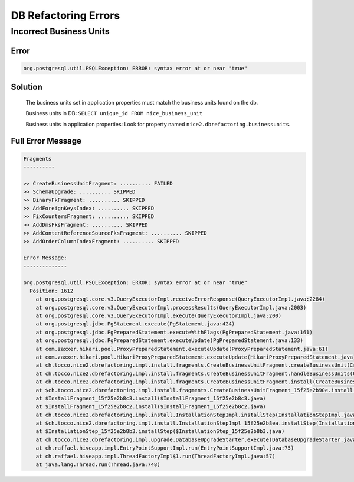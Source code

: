 DB Refactoring Errors
=====================

Incorrect Business Units
------------------------

Error
^^^^^

.. code::

    org.postgresql.util.PSQLException: ERROR: syntax error at or near "true"

Solution
^^^^^^^^

    The business units set in application properties must match the business units found on the db.

    Business units in DB: ``SELECT unique_id FROM nice_business_unit``

    Business units in application properties: Look for property named ``nice2.dbrefactoring.businessunits``.

Full Error Message
^^^^^^^^^^^^^^^^^^

.. code::

    Fragments
    ----------

    >> CreateBusinessUnitFragment: .......... FAILED
    >> SchemaUpgrade: .......... SKIPPED
    >> BinaryFkFragment: .......... SKIPPED
    >> AddForeignKeysIndex: .......... SKIPPED
    >> FixCountersFragment: .......... SKIPPED
    >> AddDmsFksFragment: .......... SKIPPED
    >> AddContentReferenceSourceFksFragment: .......... SKIPPED
    >> AddOrderColumnIndexFragment: .......... SKIPPED

    Error Message:
    --------------

    org.postgresql.util.PSQLException: ERROR: syntax error at or near "true"
      Position: 1612
        at org.postgresql.core.v3.QueryExecutorImpl.receiveErrorResponse(QueryExecutorImpl.java:2284)
        at org.postgresql.core.v3.QueryExecutorImpl.processResults(QueryExecutorImpl.java:2003)
        at org.postgresql.core.v3.QueryExecutorImpl.execute(QueryExecutorImpl.java:200)
        at org.postgresql.jdbc.PgStatement.execute(PgStatement.java:424)
        at org.postgresql.jdbc.PgPreparedStatement.executeWithFlags(PgPreparedStatement.java:161)
        at org.postgresql.jdbc.PgPreparedStatement.executeUpdate(PgPreparedStatement.java:133)
        at com.zaxxer.hikari.pool.ProxyPreparedStatement.executeUpdate(ProxyPreparedStatement.java:61)
        at com.zaxxer.hikari.pool.HikariProxyPreparedStatement.executeUpdate(HikariProxyPreparedStatement.java)
        at ch.tocco.nice2.dbrefactoring.impl.install.fragments.CreateBusinessUnitFragment.createBusinessUnit(CreateBusinessUnitFragment.java:312)
        at ch.tocco.nice2.dbrefactoring.impl.install.fragments.CreateBusinessUnitFragment.handleBusinessUnits(CreateBusinessUnitFragment.java:132)
        at ch.tocco.nice2.dbrefactoring.impl.install.fragments.CreateBusinessUnitFragment.install(CreateBusinessUnitFragment.java:95)
        at $ch.tocco.nice2.dbrefactoring.impl.install.fragments.CreateBusinessUnitFragment_15f25e2b90e.install(CreateBusinessUnitFragment_15f25e2b90e.java)
        at $InstallFragment_15f25e2b8c3.install($InstallFragment_15f25e2b8c3.java)
        at $InstallFragment_15f25e2b8c2.install($InstallFragment_15f25e2b8c2.java)
        at ch.tocco.nice2.dbrefactoring.impl.install.InstallationStepImpl.installStep(InstallationStepImpl.java:121)
        at $ch.tocco.nice2.dbrefactoring.impl.install.InstallationStepImpl_15f25e2b8ea.installStep(InstallationStepImpl_15f25e2b8ea.java)
        at $InstallationStep_15f25e2b8b3.installStep($InstallationStep_15f25e2b8b3.java)
        at ch.tocco.nice2.dbrefactoring.impl.upgrade.DatabaseUpgradeStarter.execute(DatabaseUpgradeStarter.java:52)
        at ch.raffael.hiveapp.impl.EntryPointSupportImpl.run(EntryPointSupportImpl.java:75)
        at ch.raffael.hiveapp.impl.ThreadFactoryImpl$1.run(ThreadFactoryImpl.java:57)
        at java.lang.Thread.run(Thread.java:748)
